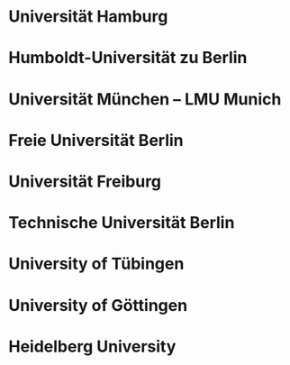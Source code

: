 * Universität Hamburg
* Humboldt-Universität zu Berlin
* Universität München  -- LMU Munich
* Freie Universität Berlin
* Universität Freiburg
* Technische Universität Berlin
* University of Tübingen
* University of Göttingen
* Heidelberg University
